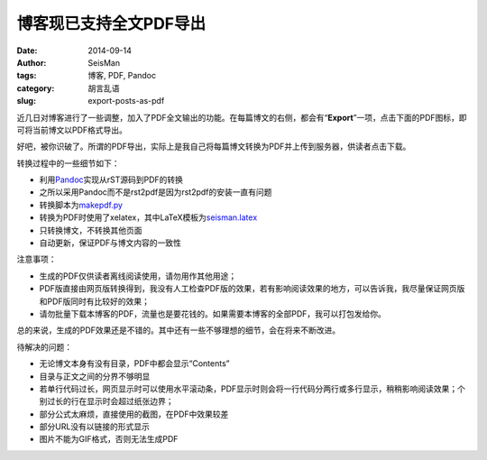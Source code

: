 博客现已支持全文PDF导出
#######################

:date: 2014-09-14
:author: SeisMan
:tags: 博客, PDF, Pandoc
:category: 胡言乱语
:slug: export-posts-as-pdf

近几日对博客进行了一些调整，加入了PDF全文输出的功能。在每篇博文的右侧，都会有“\ **Export**\ ”一项，点击下面的PDF图标，即可将当前博文以PDF格式导出。

好吧，被你识破了。所谓的PDF导出，实际上是我自己将每篇博文转换为PDF并上传到服务器，供读者点击下载。

转换过程中的一些细节如下：

- 利用\ `Pandoc`_\ 实现从rST源码到PDF的转换
- 之所以采用Pandoc而不是rst2pdf是因为rst2pdf的安装一直有问题
- 转换脚本为\ `makepdf.py`_
- 转换为PDF时使用了xelatex，其中LaTeX模板为\ `seisman.latex`_
- 只转换博文，不转换其他页面
- 自动更新，保证PDF与博文内容的一致性

注意事项：

- 生成的PDF仅供读者离线阅读使用，请勿用作其他用途；
- PDF版直接由网页版转换得到，我没有人工检查PDF版的效果，若有影响阅读效果的地方，可以告诉我，我尽量保证网页版和PDF版同时有比较好的效果；
- 请勿批量下载本博客的PDF，流量也是要花钱的。如果需要本博客的全部PDF，我可以打包发给你。

总的来说，生成的PDF效果还是不错的。其中还有一些不够理想的细节，会在将来不断改进。

待解决的问题：

- 无论博文本身有没有目录，PDF中都会显示“Contents”
- 目录与正文之间的分界不够明显
- 若单行代码过长，网页显示时可以使用水平滚动条，PDF显示时则会将一行代码分两行或多行显示，稍稍影响阅读效果；个别过长的行在显示时会超过纸张边界；
- 部分公式太麻烦，直接使用的截图，在PDF中效果较差
- 部分URL没有以链接的形式显示
- 图片不能为GIF格式，否则无法生成PDF

.. _Pandoc: http://johnmacfarlane.net/pandoc/
.. _makepdf.py: https://github.com/seisman/seisman.info/blob/master/makepdf.py
.. _seisman.latex: https://github.com/seisman/seisman.info/blob/master/seisman.latex
